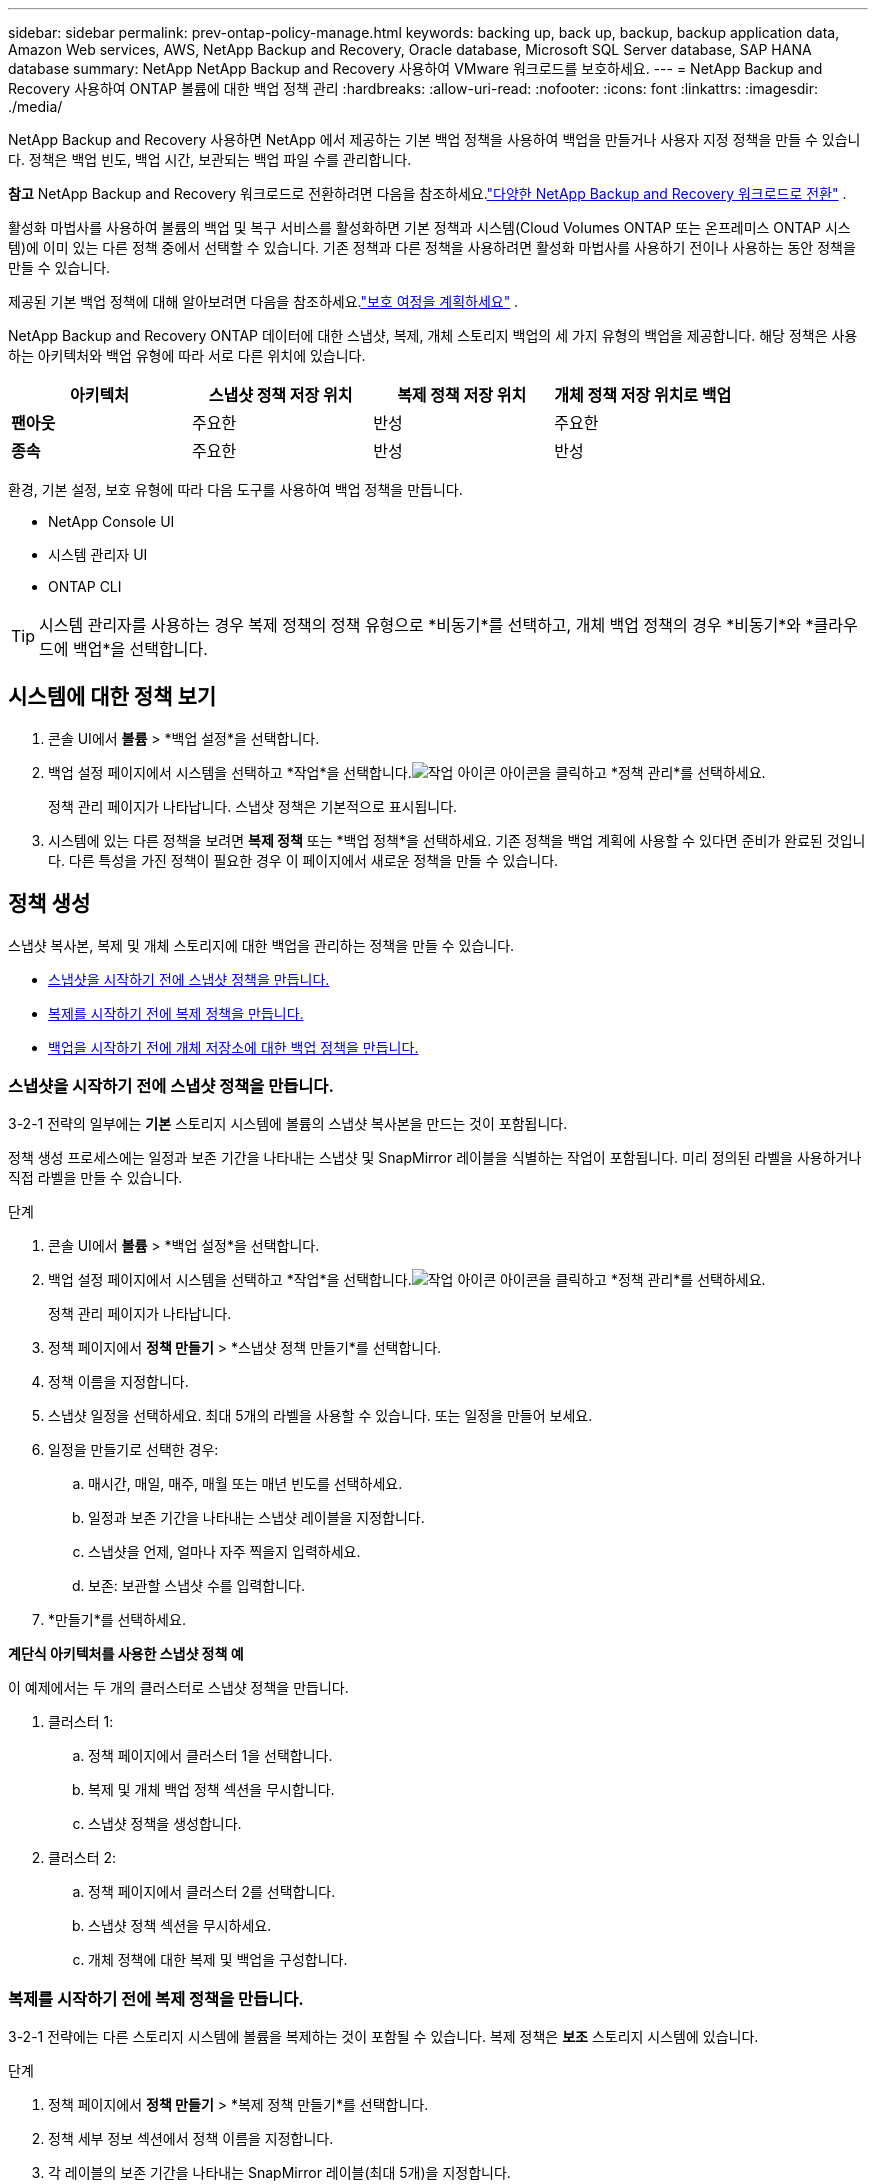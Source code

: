 ---
sidebar: sidebar 
permalink: prev-ontap-policy-manage.html 
keywords: backing up, back up, backup, backup application data, Amazon Web services, AWS, NetApp Backup and Recovery, Oracle database, Microsoft SQL Server database, SAP HANA database 
summary: NetApp NetApp Backup and Recovery 사용하여 VMware 워크로드를 보호하세요. 
---
= NetApp Backup and Recovery 사용하여 ONTAP 볼륨에 대한 백업 정책 관리
:hardbreaks:
:allow-uri-read: 
:nofooter: 
:icons: font
:linkattrs: 
:imagesdir: ./media/


[role="lead"]
NetApp Backup and Recovery 사용하면 NetApp 에서 제공하는 기본 백업 정책을 사용하여 백업을 만들거나 사용자 지정 정책을 만들 수 있습니다.  정책은 백업 빈도, 백업 시간, 보관되는 백업 파일 수를 관리합니다.

[]
====
*참고* NetApp Backup and Recovery 워크로드로 전환하려면 다음을 참조하세요.link:br-start-switch-ui.html["다양한 NetApp Backup and Recovery 워크로드로 전환"] .

====
활성화 마법사를 사용하여 볼륨의 백업 및 복구 서비스를 활성화하면 기본 정책과 시스템(Cloud Volumes ONTAP 또는 온프레미스 ONTAP 시스템)에 이미 있는 다른 정책 중에서 선택할 수 있습니다.  기존 정책과 다른 정책을 사용하려면 활성화 마법사를 사용하기 전이나 사용하는 동안 정책을 만들 수 있습니다.

제공된 기본 백업 정책에 대해 알아보려면 다음을 참조하세요.link:prev-ontap-protect-journey.html["보호 여정을 계획하세요"] .

NetApp Backup and Recovery ONTAP 데이터에 대한 스냅샷, 복제, 개체 스토리지 백업의 세 가지 유형의 백업을 제공합니다.  해당 정책은 사용하는 아키텍처와 백업 유형에 따라 서로 다른 위치에 있습니다.

[cols="25,25,25,25"]
|===
| 아키텍처 | 스냅샷 정책 저장 위치 | 복제 정책 저장 위치 | 개체 정책 저장 위치로 백업 


| *팬아웃* | 주요한 | 반성 | 주요한 


| *종속* | 주요한 | 반성 | 반성 
|===
환경, 기본 설정, 보호 유형에 따라 다음 도구를 사용하여 백업 정책을 만듭니다.

* NetApp Console UI
* 시스템 관리자 UI
* ONTAP CLI



TIP: 시스템 관리자를 사용하는 경우 복제 정책의 정책 유형으로 *비동기*를 선택하고, 개체 백업 정책의 경우 *비동기*와 *클라우드에 백업*을 선택합니다.



== 시스템에 대한 정책 보기

. 콘솔 UI에서 *볼륨* > *백업 설정*을 선택합니다.
. 백업 설정 페이지에서 시스템을 선택하고 *작업*을 선택합니다.image:icon-action.png["작업 아이콘"] 아이콘을 클릭하고 *정책 관리*를 선택하세요.
+
정책 관리 페이지가 나타납니다.  스냅샷 정책은 기본적으로 표시됩니다.

. 시스템에 있는 다른 정책을 보려면 *복제 정책* 또는 *백업 정책*을 선택하세요.  기존 정책을 백업 계획에 사용할 수 있다면 준비가 완료된 것입니다.  다른 특성을 가진 정책이 필요한 경우 이 페이지에서 새로운 정책을 만들 수 있습니다.




== 정책 생성

스냅샷 복사본, 복제 및 개체 스토리지에 대한 백업을 관리하는 정책을 만들 수 있습니다.

* <<스냅샷을 시작하기 전에 스냅샷 정책을 만듭니다.>>
* <<복제를 시작하기 전에 복제 정책을 만듭니다.>>
* <<백업을 시작하기 전에 개체 저장소에 대한 백업 정책을 만듭니다.>>




=== 스냅샷을 시작하기 전에 스냅샷 정책을 만듭니다.

3-2-1 전략의 일부에는 *기본* 스토리지 시스템에 볼륨의 스냅샷 복사본을 만드는 것이 포함됩니다.

정책 생성 프로세스에는 일정과 보존 기간을 나타내는 스냅샷 및 SnapMirror 레이블을 식별하는 작업이 포함됩니다.  미리 정의된 라벨을 사용하거나 직접 라벨을 만들 수 있습니다.

.단계
. 콘솔 UI에서 *볼륨* > *백업 설정*을 선택합니다.
. 백업 설정 페이지에서 시스템을 선택하고 *작업*을 선택합니다.image:icon-action.png["작업 아이콘"] 아이콘을 클릭하고 *정책 관리*를 선택하세요.
+
정책 관리 페이지가 나타납니다.

. 정책 페이지에서 *정책 만들기* > *스냅샷 정책 만들기*를 선택합니다.
. 정책 이름을 지정합니다.
. 스냅샷 일정을 선택하세요.  최대 5개의 라벨을 사용할 수 있습니다.  또는 일정을 만들어 보세요.
. 일정을 만들기로 선택한 경우:
+
.. 매시간, 매일, 매주, 매월 또는 매년 빈도를 선택하세요.
.. 일정과 보존 기간을 나타내는 스냅샷 레이블을 지정합니다.
.. 스냅샷을 언제, 얼마나 자주 찍을지 입력하세요.
.. 보존: 보관할 스냅샷 수를 입력합니다.


. *만들기*를 선택하세요.


*계단식 아키텍처를 사용한 스냅샷 정책 예*

이 예제에서는 두 개의 클러스터로 스냅샷 정책을 만듭니다.

. 클러스터 1:
+
.. 정책 페이지에서 클러스터 1을 선택합니다.
.. 복제 및 개체 백업 정책 섹션을 무시합니다.
.. 스냅샷 정책을 생성합니다.


. 클러스터 2:
+
.. 정책 페이지에서 클러스터 2를 선택합니다.
.. 스냅샷 정책 섹션을 무시하세요.
.. 개체 정책에 대한 복제 및 백업을 구성합니다.






=== 복제를 시작하기 전에 복제 정책을 만듭니다.

3-2-1 전략에는 다른 스토리지 시스템에 볼륨을 복제하는 것이 포함될 수 있습니다.  복제 정책은 *보조* 스토리지 시스템에 있습니다.

.단계
. 정책 페이지에서 *정책 만들기* > *복제 정책 만들기*를 선택합니다.
. 정책 세부 정보 섹션에서 정책 이름을 지정합니다.
. 각 레이블의 보존 기간을 나타내는 SnapMirror 레이블(최대 5개)을 지정합니다.
. 환승 일정을 지정하세요.
. *만들기*를 선택하세요.




=== 백업을 시작하기 전에 개체 저장소에 대한 백업 정책을 만듭니다.

3-2-1 전략에는 볼륨을 개체 스토리지에 백업하는 것이 포함될 수 있습니다.

이 저장 정책은 백업 아키텍처에 따라 다른 저장 시스템 위치에 있습니다.

* 팬아웃: 기본 저장 시스템
* 캐스케이딩: 보조 저장 시스템


.단계
. 정책 관리 페이지에서 *정책 만들기* > *백업 정책 만들기*를 선택합니다.
. 정책 세부 정보 섹션에서 정책 이름을 지정합니다.
. 각 레이블의 보존 기간을 나타내는 SnapMirror 레이블(최대 5개)을 지정합니다.
. 전송 일정과 백업 보관 시기 등의 설정을 지정합니다.
. (선택 사항) 특정 기간이 지난 후 오래된 백업 파일을 비용이 덜 드는 스토리지 클래스 또는 액세스 계층으로 이동하려면 *보관* 옵션을 선택하고 데이터가 보관되기까지 경과해야 하는 일수를 지정합니다.  백업 파일을 보관 저장소로 직접 보내려면 "보관 후 일수"에 *0*을 입력하세요.
+
link:prev-ontap-policy-object-options.html["보관 저장소 설정에 대해 자세히 알아보세요"].

. (선택 사항) 백업이 수정되거나 삭제되는 것을 방지하려면 *DataLock 및 랜섬웨어 보호* 옵션을 선택하세요.
+
클러스터에서 ONTAP 9.11.1 이상을 사용하는 경우 _DataLock_ 및 _랜섬웨어 보호_를 구성하여 백업이 삭제되지 않도록 보호할 수 있습니다.

+
link:prev-ontap-policy-object-options.html["사용 가능한 DataLock 설정에 대해 자세히 알아보세요."].

. *만들기*를 선택하세요.




== 정책 편집

사용자 정의 스냅샷, 복제 또는 백업 정책을 편집할 수 있습니다.

백업 정책을 변경하면 해당 정책을 사용하는 모든 볼륨에 영향을 미칩니다.

.단계
. 정책 관리 페이지에서 정책을 선택하고 *작업*을 선택합니다.image:icon-action.png["작업 아이콘"] 아이콘을 클릭하고 *정책 편집*을 선택하세요.
+

NOTE: 복제 및 백업 정책의 프로세스는 동일합니다.

. 정책 편집 페이지에서 변경 사항을 적용합니다.
. *저장*을 선택하세요.




== 정책 삭제

볼륨과 연결되지 않은 정책은 삭제할 수 있습니다.

볼륨에 연결된 정책이 있고 해당 정책을 삭제하려면 먼저 볼륨에서 해당 정책을 제거해야 합니다.

.단계
. 정책 관리 페이지에서 정책을 선택하고 *작업*을 선택합니다.image:icon-action.png["작업 아이콘"] 아이콘을 클릭하고 *스냅샷 정책 삭제*를 선택합니다.
. *삭제*를 선택하세요.




== 더 많은 정보를 찾아보세요

System Manager 또는 ONTAP CLI를 사용하여 정책을 만드는 방법에 대한 지침은 다음을 참조하세요.

https://docs.netapp.com/us-en/ontap/task_dp_configure_snapshot.html["시스템 관리자를 사용하여 스냅샷 정책 만들기"^] https://docs.netapp.com/us-en/ontap/data-protection/create-snapshot-policy-task.html["ONTAP CLI를 사용하여 스냅샷 정책 만들기"^] https://docs.netapp.com/us-en/ontap/task_dp_create_custom_data_protection_policies.html["System Manager를 사용하여 복제 정책 만들기"^] https://docs.netapp.com/us-en/ontap/data-protection/create-custom-replication-policy-concept.html["ONTAP CLI를 사용하여 복제 정책 생성"^] https://docs.netapp.com/us-en/ontap/task_dp_back_up_to_cloud.html#create-a-custom-cloud-backup-policy["System Manager를 사용하여 개체 스토리지 정책에 대한 백업을 만듭니다."^] https://docs.netapp.com/us-en/ontap-cli-9131/snapmirror-policy-create.html#description["ONTAP CLI를 사용하여 개체 스토리지 정책에 대한 백업을 만듭니다."^]
